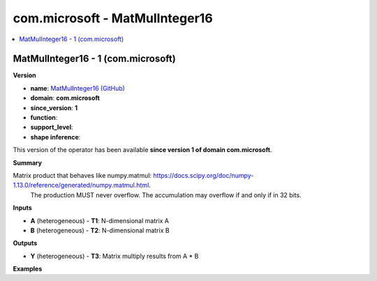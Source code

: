 
.. _l-onnx-doccom.microsoft-MatMulInteger16:

===============================
com.microsoft - MatMulInteger16
===============================

.. contents::
    :local:


.. _l-onnx-opcom-microsoft-matmulinteger16-1:

MatMulInteger16 - 1 (com.microsoft)
===================================

**Version**

* **name**: `MatMulInteger16 (GitHub) <https://github.com/onnx/onnx/blob/main/docs/Operators.md#com.microsoft.MatMulInteger16>`_
* **domain**: **com.microsoft**
* **since_version**: **1**
* **function**:
* **support_level**:
* **shape inference**:

This version of the operator has been available
**since version 1 of domain com.microsoft**.

**Summary**

Matrix product that behaves like numpy.matmul: https://docs.scipy.org/doc/numpy-1.13.0/reference/generated/numpy.matmul.html.
 The production MUST never overflow. The accumulation may overflow if and only if in 32 bits.

**Inputs**

* **A** (heterogeneous) - **T1**:
  N-dimensional matrix A
* **B** (heterogeneous) - **T2**:
  N-dimensional matrix B

**Outputs**

* **Y** (heterogeneous) - **T3**:
  Matrix multiply results from A * B

**Examples**
